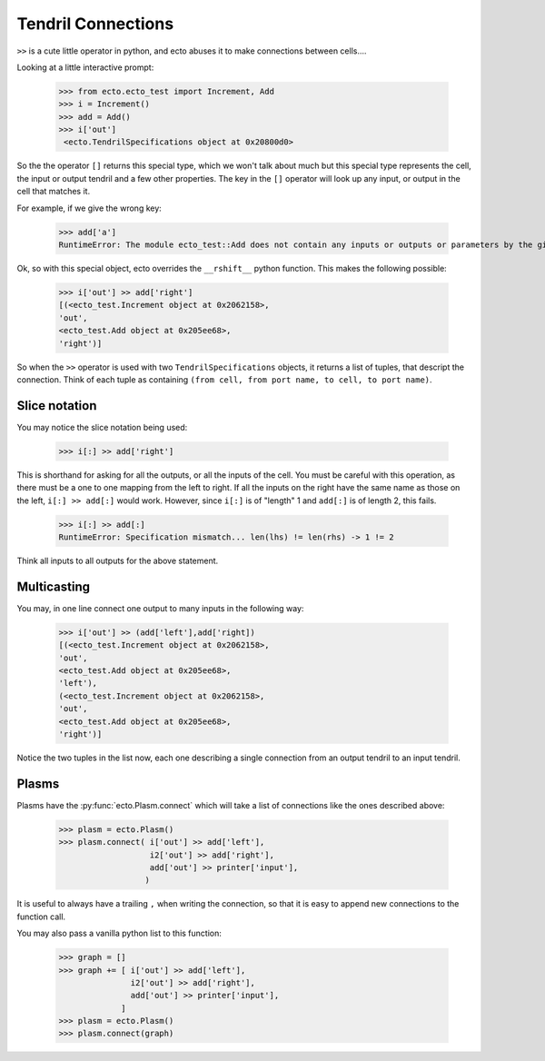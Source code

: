 .. _tendril-connections:

Tendril Connections
===================

.. highlight:: python

``>>`` is a cute little operator in python, and ecto abuses it
to make connections between cells....

Looking at a little interactive prompt:

  >>> from ecto.ecto_test import Increment, Add
  >>> i = Increment()
  >>> add = Add()
  >>> i['out']
   <ecto.TendrilSpecifications object at 0x20800d0>
  
So the the operator ``[]`` returns this special type, which we
won't talk about much but this special type represents the cell,
the input or output tendril and a few other properties. The key in
the ``[]`` operator will look up any input, or output in the
cell that matches it.

For example, if we give the wrong key:

  >>> add['a']
  RuntimeError: The module ecto_test::Add does not contain any inputs or outputs or parameters by the given name: a

Ok, so with this special object, ecto overrides the ``__rshift__``
python function.  This makes the following possible:

  >>> i['out'] >> add['right']
  [(<ecto_test.Increment object at 0x2062158>,
  'out',
  <ecto_test.Add object at 0x205ee68>,
  'right')]

So when the ``>>`` operator is used with two ``TendrilSpecifications`` objects, it returns a list of tuples, that descript
the connection.  Think of each tuple as containing ``(from cell, from port name, to cell, to port name)``.

Slice notation
--------------

You may notice the slice notation being used:

  >>> i[:] >> add['right']
  
This is shorthand for asking for all the outputs, or all the inputs of the cell.
You must be careful with this operation, as there must be a one to one mapping from the
left to right.  If all the inputs on the right have the same name as those on the left,
``i[:] >> add[:]``
would work. However, since ``i[:]`` is of "length" 1 and ``add[:]`` is of length 2, this
fails.

  >>> i[:] >> add[:]
  RuntimeError: Specification mismatch... len(lhs) != len(rhs) -> 1 != 2

Think all inputs to all outputs for the above statement.

Multicasting
------------

You may, in one line connect one output to many inputs in the following way:

  >>> i['out'] >> (add['left'],add['right])
  [(<ecto_test.Increment object at 0x2062158>,
  'out',
  <ecto_test.Add object at 0x205ee68>,
  'left'),
  (<ecto_test.Increment object at 0x2062158>,
  'out',
  <ecto_test.Add object at 0x205ee68>,
  'right')]

Notice the two tuples in the list now, each one describing a single connection from
an output tendril to an input tendril.


Plasms
------

Plasms have the :py:func:`ecto.Plasm.connect` which will take a list of connections
like the ones described above:

  >>> plasm = ecto.Plasm()
  >>> plasm.connect( i['out'] >> add['left'],
                     i2['out'] >> add['right'],
                     add['out'] >> printer['input'],
                    )

It is useful to always have a trailing ``,`` when writing the connection,
so that it is easy to append new connections to the function call.

You may also pass a vanilla python list to this function:

  >>> graph = []
  >>> graph += [ i['out'] >> add['left'],
                 i2['out'] >> add['right'],
                 add['out'] >> printer['input'],
               ]
  >>> plasm = ecto.Plasm()
  >>> plasm.connect(graph)
